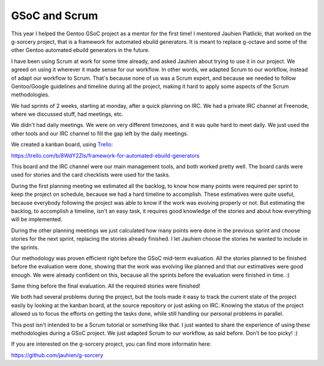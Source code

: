 GSoC and Scrum
==============

.. tags: en-us,gentoo,gsoc

This year I helped the Gentoo GSoC project as a mentor for the first time! I
mentored Jauhien Piatlicki, that worked on the g-sorcery project, that is a
framework for automated ebuild generators. It is meant to replace g-octave
and some of the other Gentoo automated ebuild generators in the future.

I have been using Scrum at work for some time already, and asked Jauhien about
trying to use it in our project. We agreed on using it wherever it made sense
for our workflow. In other words, we adapted Scrum to our workflow, instead of
adapt our workflow to Scrum. That's because none of us was a Scrum expert, and
because we needed to follow Gentoo/Google guidelines and timeline during all
the project, making it hard to apply some aspects of the Scrum methodologies.

We had sprints of 2 weeks, starting at monday, after a quick planning on IRC.
We had a private IRC channel at Freenode, where we discussed stuff, had
meetings, etc.

.. read_more

We didn't had daily meetings. We were on very different timezones, and it was
quite hard to meet daily. We just used the other tools and our IRC channel to
fill the gap left by the daily meetings.

We created a kanban board, using Trello_:

.. _Trello: http://trello.com/

https://trello.com/b/8WdY2ZIs/framework-for-automated-ebuild-generators

This board and the IRC channel were our main management tools, and both worked
pretty well. The board cards were used for stories and the card checklists were
used for the tasks.

During the first planning meeting we estimated all the backlog, to know how
many points were required per sprint to keep the project on schedule, because we
had a hard timeline to accomplish. These estimatives were quite useful, because
everybody following the project was able to know if the work was evolving
properly or not. But estimating the backlog, to accomplish a timeline, isn't an
easy task, it requires good knowledge of the stories and about how everything
will be implemented.

During the other planning meetings we just calculated how many points were
done in the previous sprint and choose stories for the next sprint, replacing the
stories already finished. I let Jauhien choose the stories he wanted to include
in the sprints.

Our methodology was proven efficient right before the GSoC mid-term evaluation.
All the stories planned to be finished before the evaluation were done, showing
that the work was evolving like planned and that our estimatives were good enough.
We were already confident on this, because all the sprints before the evaluation
were finished in time. :)

Same thing before the final evaluation. All the required stories were finished!

We both had several problems during the project, but the tools made it easy to track
the current state of the project easily by looking at the kanban board, at the
source repository or just asking on IRC. Knowing the status of the project allowed
us to focus the efforts on getting the tasks done, while still handling our personal
problems in parallel.

This post isn't intended to be a Scrum tutorial or something like that. I just
wanted to share the experience of using these methodologies during a GSoC project.
We just adapted Scrum to our workflow, as said before. Don't be too picky! :)

If you are interested on the g-sorcery project, you can find more informatin here:

https://github.com/jauhien/g-sorcery

